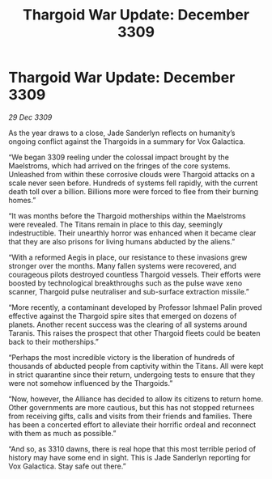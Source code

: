 :PROPERTIES:
:ID:       654e7236-e9df-465a-bc59-08290ccd8f88
:END:
#+title: Thargoid War Update: December 3309
#+filetags: :galnet:

* Thargoid War Update: December 3309

/29 Dec 3309/

As the year draws to a close, Jade Sanderlyn reflects on humanity’s ongoing conflict against the Thargoids in a summary for Vox Galactica. 

“We began 3309 reeling under the colossal impact brought by the Maelstroms, which had arrived on the fringes of the core systems. Unleashed from within these corrosive clouds were Thargoid attacks on a scale never seen before. Hundreds of systems fell rapidly, with the current death toll over a billion. Billions more were forced to flee from their burning homes.” 

“It was months before the Thargoid motherships within the Maelstroms were revealed. The Titans remain in place to this day, seemingly indestructible. Their unearthly horror was enhanced when it became clear that they are also prisons for living humans abducted by the aliens.” 

“With a reformed Aegis in place, our resistance to these invasions grew stronger over the months. Many fallen systems were recovered, and courageous pilots destroyed countless Thargoid vessels. Their efforts were boosted by technological breakthroughs such as the pulse wave xeno scanner, Thargoid pulse neutraliser and sub-surface extraction missile.” 

“More recently, a contaminant developed by Professor Ishmael Palin proved effective against the Thargoid spire sites that emerged on dozens of planets. Another recent success was the clearing of all systems around Taranis. This raises the prospect that other Thargoid fleets could be beaten back to their motherships.” 

“Perhaps the most incredible victory is the liberation of hundreds of thousands of abducted people from captivity within the Titans. All were kept in strict quarantine since their return, undergoing tests to ensure that they were not somehow influenced by the Thargoids.” 

“Now, however, the Alliance has decided to allow its citizens to return home. Other governments are more cautious, but this has not stopped returnees from receiving gifts, calls and visits from their friends and families. There has been a concerted effort to alleviate their horrific ordeal and reconnect with them as much as possible.” 

“And so, as 3310 dawns, there is real hope that this most terrible period of history may have some end in sight. This is Jade Sanderlyn reporting for Vox Galactica. Stay safe out there.”
